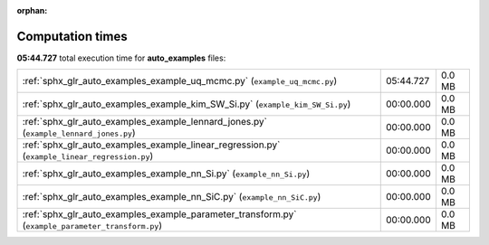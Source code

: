 
:orphan:

.. _sphx_glr_auto_examples_sg_execution_times:

Computation times
=================
**05:44.727** total execution time for **auto_examples** files:

+---------------------------------------------------------------------------------------------------+-----------+--------+
| :ref:`sphx_glr_auto_examples_example_uq_mcmc.py` (``example_uq_mcmc.py``)                         | 05:44.727 | 0.0 MB |
+---------------------------------------------------------------------------------------------------+-----------+--------+
| :ref:`sphx_glr_auto_examples_example_kim_SW_Si.py` (``example_kim_SW_Si.py``)                     | 00:00.000 | 0.0 MB |
+---------------------------------------------------------------------------------------------------+-----------+--------+
| :ref:`sphx_glr_auto_examples_example_lennard_jones.py` (``example_lennard_jones.py``)             | 00:00.000 | 0.0 MB |
+---------------------------------------------------------------------------------------------------+-----------+--------+
| :ref:`sphx_glr_auto_examples_example_linear_regression.py` (``example_linear_regression.py``)     | 00:00.000 | 0.0 MB |
+---------------------------------------------------------------------------------------------------+-----------+--------+
| :ref:`sphx_glr_auto_examples_example_nn_Si.py` (``example_nn_Si.py``)                             | 00:00.000 | 0.0 MB |
+---------------------------------------------------------------------------------------------------+-----------+--------+
| :ref:`sphx_glr_auto_examples_example_nn_SiC.py` (``example_nn_SiC.py``)                           | 00:00.000 | 0.0 MB |
+---------------------------------------------------------------------------------------------------+-----------+--------+
| :ref:`sphx_glr_auto_examples_example_parameter_transform.py` (``example_parameter_transform.py``) | 00:00.000 | 0.0 MB |
+---------------------------------------------------------------------------------------------------+-----------+--------+
